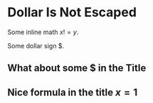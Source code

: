 * Dollar Is Not Escaped

Some inline math $x != y$.

Some dollar sign $.

** What about some $ in the Title

** Nice formula in the title $x=1$
